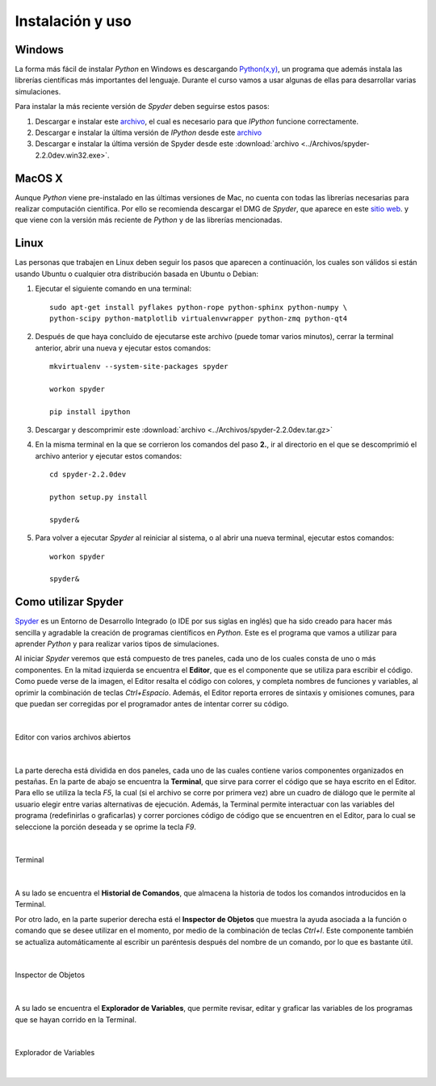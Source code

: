 .. -*- mode: rst; mode: flyspell; mode: auto-fill; mode: wiki-nav-*- 

=================
Instalación y uso
=================

Windows
-------

La forma más fácil de instalar *Python* en Windows es descargando `Python(x,y)
<http://www.pythonxy.com/>`_, un programa que además instala las librerías
científicas más importantes del lenguaje. Durante el curso vamos a usar algunas
de ellas para desarrollar varias simulaciones.

Para instalar la más reciente versión de *Spyder* deben seguirse estos pasos:

#. Descargar e instalar este `archivo
   <https://github.com/downloads/zeromq/pyzmq/pyzmq-2.2.0.win32-py2.7.msi>`_,
   el cual es necesario para que *IPython* funcione correctamente.

#. Descargar e instalar la última versión de *IPython* desde este `archivo
   <https://github.com/downloads/ipython/ipython/ipython-0.13.py2-win32.exe>`_

#. Descargar e instalar la última versión de Spyder desde este
   :download:`archivo <../Archivos/spyder-2.2.0dev.win32.exe>`.


MacOS X 
-------

Aunque *Python* viene pre-instalado en las últimas versiones de Mac, no cuenta
con todas las librerías necesarias para realizar computación científica. Por
ello se recomienda descargar el DMG de *Spyder*, que aparece en este `sitio web
<http://code.google.com/p/spyderlib/downloads/list>`_. y que viene con la
versión más reciente de *Python* y de las librerías mencionadas.

Linux
-----

Las personas que trabajen en Linux deben seguir los pasos que aparecen a
continuación, los cuales son válidos si están usando Ubuntu o cualquier otra
distribución basada en Ubuntu o Debian:

#. Ejecutar el siguiente comando en una terminal::

      sudo apt-get install pyflakes python-rope python-sphinx python-numpy \
      python-scipy python-matplotlib virtualenvwrapper python-zmq python-qt4

#. Después de que haya concluido de ejecutarse este archivo (puede tomar varios
   minutos), cerrar la terminal anterior, abrir una nueva y ejecutar estos
   comandos::
       
       mkvirtualenv --system-site-packages spyder

       workon spyder

       pip install ipython

#. Descargar y descomprimir este :download:`archivo
   <../Archivos/spyder-2.2.0dev.tar.gz>`

#. En la misma terminal en la que se corrieron los comandos del paso **2.**, ir
   al directorio en el que se descomprimió el archivo anterior y ejecutar estos
   comandos::

       cd spyder-2.2.0dev

       python setup.py install

       spyder&

#. Para volver a ejecutar *Spyder* al reiniciar al sistema, o al abrir una
   nueva terminal, ejecutar estos comandos::

       workon spyder

       spyder&



Como utilizar Spyder
--------------------

Spyder_ es un Entorno de Desarrollo Integrado (o IDE por sus siglas en inglés)
que ha sido creado para hacer más sencilla y agradable la creación de programas
científicos en *Python*. Este es el programa que vamos a utilizar para aprender
*Python* y para realizar varios tipos de simulaciones.

.. _Spyder: http://code.google.com/p/spyderlib/

Al iniciar *Spyder* veremos que está compuesto de tres paneles, cada uno de los
cuales consta de uno o más componentes. En la mitad izquierda se encuentra el
**Editor**, que es el componente que se utiliza para escribir el código. Como
puede verse de la imagen, el Editor resalta el código con colores, y completa
nombres de funciones y variables, al oprimir la combinación de teclas
*Ctrl+Espacio*. Además, el Editor reporta errores de sintaxis y omisiones
comunes, para que puedan ser corregidas por el programador antes de intentar
correr su código.

|

.. figure:: ../Imagenes/editor.png
   :align: center

   Editor con varios archivos abiertos

|

La parte derecha está dividida en dos paneles, cada uno de las cuales contiene
varios componentes organizados en pestañas. En la parte de abajo se encuentra
la **Terminal**, que sirve para correr el código que se haya escrito en el
Editor. Para ello se utiliza la tecla *F5*, la cual (si el archivo se corre por
primera vez) abre un cuadro de diálogo que le permite al usuario elegir entre
varias alternativas de ejecución. Además, la Terminal permite interactuar con
las variables del programa (redefinirlas o graficarlas) y correr porciones
código de código que se encuentren en el Editor, para lo cual se seleccione la
porción deseada y se oprime la tecla *F9*.

|

.. figure:: ../Imagenes/consola.png
   :align: center

   Terminal

|

A su lado se encuentra el **Historial de Comandos**, que almacena la historia
de todos los comandos introducidos en la Terminal.

Por otro lado, en la parte superior derecha está el **Inspector de Objetos**
que muestra la ayuda asociada a la función o comando que se desee utilizar en
el momento, por medio de la combinación de teclas *Ctrl+I*. Este componente
también se actualiza automáticamente al escribir un paréntesis después del
nombre de un comando, por lo que es bastante útil.

|

.. figure:: ../Imagenes/object_inspector.png
   :align: center

   Inspector de Objetos

|

A su lado se encuentra el **Explorador de Variables**, que permite revisar,
editar y graficar las variables de los programas que se hayan corrido en la
Terminal.
 
|

.. figure:: ../Imagenes/variable_explorer.png
   :align: center

   Explorador de Variables

|

..  LocalWords:  Python print Run LocalWords warning from future import math In
..  LocalWords:  division Mathematica image png kill img run ipython verbatim
..  LocalWords:  slicing return def suppress Out in elif else if range False li
..  LocalWords:  True append while for class init self split Imagenes Spyder
..  LocalWords:  Windows MacOS script apt get install virtualenvwrapper
..  LocalWords:  IPython download
